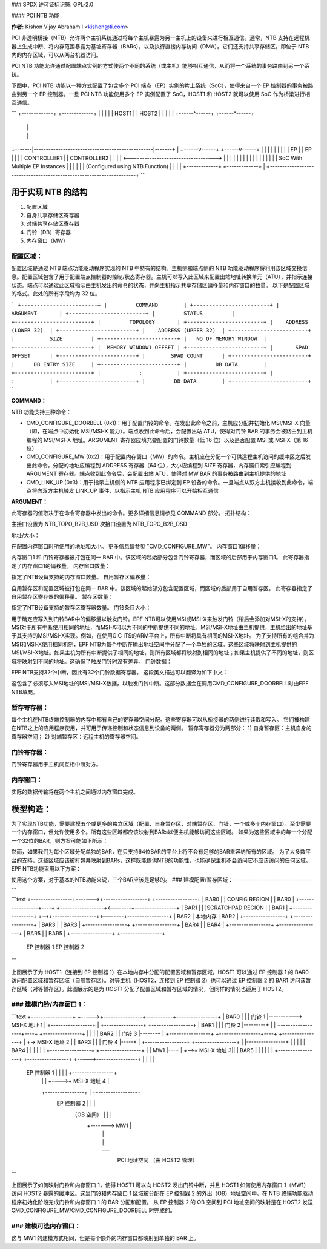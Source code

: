 ### SPDX 许可证标识符: GPL-2.0

#### PCI NTB 功能

**作者:** Kishon Vijay Abraham I <kishon@ti.com>

PCI 非透明桥接（NTB）允许两个主机系统通过将每个主机暴露为另一主机上的设备来进行相互通信。通常，NTB 支持在远程机器上生成中断、将内存范围暴露为基址寄存器（BARs），以及执行直接内存访问（DMA）。它们还支持共享存储区，即位于 NTB 内的内存区域，可以从两台机器访问。

PCI NTB 功能允许通过配置端点实例的方式使两个不同的系统（或主机）能够相互通信，从而将一个系统的事务路由到另一个系统。

下图中，PCI NTB 功能以一种方式配置了包含多个 PCI 端点（EP）实例的片上系统（SoC），使得来自一个 EP 控制器的事务被路由到另一个 EP 控制器。一旦 PCI NTB 功能使用多个 EP 实例配置了 SoC，HOST1 和 HOST2 就可以使用 SoC 作为桥梁进行相互通信。

```
+-------------+                                   +-------------+
|             |                                   |             |
|    HOST1    |                                   |    HOST2    |
|             |                                   |             |
+------^------+                                   +------^------+
       |                                                 |
       |                                                 |
+-------|-------------------------------------------------|-------+
|  +------v------+                                   +------v------+  |
|  |             |                                   |             |  |
|  |     EP      |                                   |     EP      |  |
|  | CONTROLLER1 |                                   | CONTROLLER2 |  |
|  |             <----------------------------------->             |  |
|  |             |                                   |             |  |
|  |             |                                   |             |  |
|  |             |  SoC With Multiple EP Instances   |             |  |
|  |             |  (Configured using NTB Function)  |             |  |
|  +-------------+                                   +-------------+  |
+---------------------------------------------------------------------+
```

用于实现 NTB 的结构
======================

1. 配置区域
2. 自身共享存储区寄存器
3. 对端共享存储区寄存器
4. 门铃（DB）寄存器
5. 内存窗口（MW）

配置区域：
------------

配置区域是通过 NTB 端点功能驱动程序实现的 NTB 中特有的结构。主机侧和端点侧的 NTB 功能驱动程序将利用该区域交换信息。配置区域包含了用于配置端点控制器的控制/状态寄存器。主机可以写入此区域来配置出站地址转换单元（ATU），并指示连接状态。端点可以通过此区域指示由主机发出的命令的状态，并向主机指示共享存储区偏移量和内存窗口的数量。
以下是配置区域的格式。此处的所有字段均为 32 位。

```
+------------------------+
|         COMMAND        |
+------------------------+
|         ARGUMENT       |
+------------------------+
|         STATUS         |
+------------------------+
|         TOPOLOGY       |
+------------------------+
|    ADDRESS (LOWER 32)  |
+------------------------+
|    ADDRESS (UPPER 32)  |
+------------------------+
|           SIZE         |
+------------------------+
|   NO OF MEMORY WINDOW  |
+------------------------+
|  MEMORY WINDOW1 OFFSET |
+------------------------+
|       SPAD OFFSET      |
+------------------------+
|        SPAD COUNT      |
+------------------------+
|      DB ENTRY SIZE     |
+------------------------+
|         DB DATA        |
+------------------------+
|            :           |
+------------------------+
|            :           |
+------------------------+
|         DB DATA        |
+------------------------+
```

**COMMAND：**

NTB 功能支持三种命令：

- CMD_CONFIGURE_DOORBELL (0x1)：用于配置门铃的命令。在发出此命令之前，主机应分配并初始化 MSI/MSI-X 向量（即，在端点中初始化 MSI/MSI-X 能力）。端点收到此命令后，会配置出站 ATU，使得对门铃 BAR 的事务会被路由到主机编程的 MSI/MSI-X 地址。ARGUMENT 寄存器应填充要配置的门铃数量（低 16 位）以及是否配置 MSI 或 MSI-X（第 16 位）
- CMD_CONFIGURE_MW (0x2)：用于配置内存窗口（MW）的命令。主机应在分配一个可供远程主机访问的缓冲区之后发出此命令。分配的地址应编程到 ADDRESS 寄存器（64 位），大小应编程到 SIZE 寄存器，内存窗口索引应编程到 ARGUMENT 寄存器。端点收到此命令后，会配置出站 ATU，使得对 MW BAR 的事务被路由到主机提供的地址
- CMD_LINK_UP (0x3)：用于指示主机侧的 NTB 应用程序已绑定到 EP 设备的命令。一旦端点从双方主机接收到此命令，端点将向双方主机触发 LINK_UP 事件，以指示主机 NTB 应用程序可以开始相互通信

**ARGUMENT：**

此寄存器的值取决于在命令寄存器中发出的命令。更多详细信息请参见 COMMAND 部分。
拓扑结构：

主接口设置为 NTB_TOPO_B2B_USD
次接口设置为 NTB_TOPO_B2B_DSD

地址/大小：

在配置内存窗口时所使用的地址和大小。
更多信息请参见 "CMD_CONFIGURE_MW"。
内存窗口1偏移量：

内存窗口1 和 门铃寄存器被打包在同一 BAR 中。该区域的起始部分包含门铃寄存器，而区域的后部用于内存窗口1。
此寄存器指定了内存窗口1的偏移量。
内存窗口数量：

指定了NTB设备支持的内存窗口数量。
自用暂存区偏移量：

自用暂存区和配置区域被打包在同一 BAR 中。该区域的起始部分包含配置区域，而区域的后部用于自用暂存区。
此寄存器指定了自用暂存区寄存器的偏移量。
暂存区数量：

指定了NTB设备支持的暂存区寄存器数量。
门铃条目大小：

用于确定应写入到门铃BAR中的偏移量以触发门铃。EPF NTB可以使用MSI或MSI-X来触发门铃（稍后会添加对MSI-X的支持）。MSI对于所有中断使用相同的地址，而MSI-X可以为不同的中断提供不同的地址。MSI/MSI-X地址由主机提供，主机给出的地址基于其支持的MSI/MSI-X实现。例如，在使用GIC ITS的ARM平台上，所有中断将具有相同的MSI-X地址。
为了支持所有的组合并为MSI和MSI-X使用相同机制，EPF NTB为每个中断在输出地址空间中分配了一个单独的区域。这些区域将映射到主机提供的MSI/MSI-X地址。如果主机为所有中断提供了相同的地址，则所有区域都将映射到相同的地址；如果主机提供了不同的地址，则区域将映射到不同的地址。这确保了触发门铃时没有差异。
门铃数据：

EPF NTB支持32个中断，因此有32个门铃数据寄存器。
这段英文描述可以翻译为如下中文：

这包含了必须写入MSI地址的MSI/MSI-X数据，以触发门铃中断。这部分数据会在调用CMD_CONFIGURE_DOORBELL时由EPF NTB填充。

暂存寄存器：
---------------------
每个主机在NTB终端控制器的内存中都有自己的寄存器空间分配。这些寄存器可以从桥接器的两侧进行读取和写入。
它们被构建在NTB之上的应用程序使用，并可用于传递控制和状态信息到设备的两侧。
暂存寄存器分为两部分：
1) 自身暂存区：主机自身的寄存器空间；
2) 对端暂存区：远程主机的寄存器空间。

门铃寄存器：
---------------------
门铃寄存器用于主机间互相中断对方。

内存窗口：
---------------------
实际的数据传输将在两个主机之间通过内存窗口完成。

模型构造：
====================
为了实现NTB功能，需要建模五个或更多的独立区域（配置、自身暂存区、对端暂存区、门铃、一个或多个内存窗口）。至少需要一个内存窗口，但允许使用多个。所有这些区域都应该映射到BARs以便主机能够访问这些区域。
如果为这些区域中的每一个分配一个32位的BAR，则方案可能如下所示：

======  ===============
BAR编号  使用的构造
======  ===============
BAR0    配置区域
BAR1    自身暂存区
BAR2    对端暂存区
BAR3    门铃
BAR4    内存窗口1
BAR5    内存窗口2
======  ===============

然而，如果我们为每个区域分配单独的BAR，在只支持64位BAR的平台上将不会有足够的BAR来容纳所有的区域。
为了大多数平台的支持，这些区域应该被打包并映射到BARs，这样既能提供NTB的功能性，也能确保主机不会访问它不应该访问的任何区域。
EPF NTB功能采用以下方案：

======  ===============================
BAR编号  使用的构造
======  ===============================
BAR0    配置区域 + 自身暂存区
BAR1    对端暂存区
BAR2    门铃 + 内存窗口1
BAR3    内存窗口2
BAR4    内存窗口3
BAR5    内存窗口4
======  ===============================

使用这个方案，对于基本的NTB功能来说，三个BAR应该是足够的。
### 建模配置/暂存区域：
----------------------------------

```text
+-----------------+------->+------------------+        +-----------------+
|       BAR0      |        |  CONFIG REGION   |        |       BAR0      |
+-----------------+----+   +------------------+<-------+-----------------+
|       BAR1      |    |   |SCRATCHPAD REGION |        |       BAR1      |
+-----------------+    +-->+------------------+<-------+-----------------+
|       BAR2      |            本地内存            |       BAR2      |
+-----------------+                                    +-----------------+
|       BAR3      |                                    |       BAR3      |
+-----------------+                                    +-----------------+
|       BAR4      |                                    |       BAR4      |
+-----------------+                                    +-----------------+
|       BAR5      |                                    |       BAR5      |
+-----------------+                                    +-----------------+
   EP 控制器 1                                          EP 控制器 2
```

上图展示了为 HOST1（连接到 EP 控制器 1）在本地内存中分配的配置区域和暂存区域。HOST1 可以通过 EP 控制器 1 的 BAR0 访问配置区域和暂存区域（自用暂存区）。对等主机（HOST2，连接到 EP 控制器 2）也可以通过 EP 控制器 2 的 BAR1 访问该暂存区域（对等暂存区）。此图展示的是为 HOST1 分配了配置区域和暂存区域的情况，但同样的情况也适用于 HOST2。

### 建模门铃/内存窗口 1：
----------------------------------

```text
+-----------------+    +----->+----------------+-----------+-----------------+
|       BAR0      |    |      |   门铃 1   |-----------> MSI-X 地址 1 |
+-----------------+    |      +----------------+           +-----------------+
|       BAR1      |    |      |   门铃 2   |---------+ |                 |
+-----------------+----+      +----------------+         | |                 |
|       BAR2      |           |   门铃 3   |-------+ | +-----------------+
+-----------------+----+      +----------------+       | +-> MSI-X 地址 2 |
|       BAR3      |    |      |   门铃 4   |-----+ |   +-----------------+
+-----------------+    |      |----------------+     | |   |                 |
|       BAR4      |    |      |                |     | |   +-----------------+
+-----------------+    |      |      MW1       |---+ | +-->+ MSI-X 地址 3||
|       BAR5      |    |      |                |   | |     +-----------------+
+-----------------+    +----->-----------------+   | |     |                 |
   EP 控制器 1             |                |   | |     +-----------------+
                               |                |   | +---->+ MSI-X 地址 4 |
                               +----------------+   |       +-----------------+
                                EP 控制器 2     |       |                 |
                                  （OB 空间）      |       |                 |
                                                    +------->      MW1        |
                                                            |                 |
                                                            |                 |
                                                            +-----------------+
                                                            |                 |
                                                            |                 |
                                                            |                 |
                                                            |                 |
                                                            |                 |
                                                            +-----------------+
                                                             PCI 地址空间
                                                             （由 HOST2 管理）
```

上图展示了如何映射门铃和内存窗口 1，使得 HOST1 可以向 HOST2 发出门铃中断，并且 HOST1 如何使用内存窗口 1（MW1）访问 HOST2 暴露的缓冲区。这里门铃和内存窗口 1 区域被分配在 EP 控制器 2 的外出（OB）地址空间中。在 NTB 终端功能驱动程序初始化阶段完成门铃和内存窗口 1 的 BAR 分配和配置。
从 EP 控制器 2 的 OB 空间到 PCI 地址空间的映射是在 HOST2 发送 CMD_CONFIGURE_MW/CMD_CONFIGURE_DOORBELL 时完成的。

### 建模可选内存窗口：
---------------------------------

这与 MW1 的建模方式相同，但是每个额外的内存窗口都映射到单独的 BAR 上。
